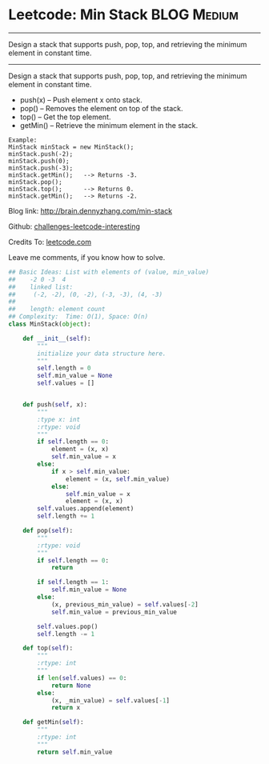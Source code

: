 * Leetcode: Min Stack                                             :BLOG:Medium:
#+STARTUP: showeverything
#+OPTIONS: toc:nil \n:t ^:nil creator:nil d:nil
:PROPERTIES:
:type:     #designquestion
:END:
---------------------------------------------------------------------
Design a stack that supports push, pop, top, and retrieving the minimum element in constant time.
---------------------------------------------------------------------
Design a stack that supports push, pop, top, and retrieving the minimum element in constant time.

- push(x) -- Push element x onto stack.
- pop() -- Removes the element on top of the stack.
- top() -- Get the top element.
- getMin() -- Retrieve the minimum element in the stack.

#+BEGIN_EXAMPLE
Example:
MinStack minStack = new MinStack();
minStack.push(-2);
minStack.push(0);
minStack.push(-3);
minStack.getMin();   --> Returns -3.
minStack.pop();
minStack.top();      --> Returns 0.
minStack.getMin();   --> Returns -2.
#+END_EXAMPLE

Blog link: http://brain.dennyzhang.com/min-stack

Github: [[url-external:https://github.com/DennyZhang/challenges-leetcode-interesting/tree/master/min-stack][challenges-leetcode-interesting]]

Credits To: [[url-external:https://leetcode.com/problems/min-stack/description][leetcode.com]]

Leave me comments, if you know how to solve.

#+BEGIN_SRC python
## Basic Ideas: List with elements of (value, min_value)
##    -2 0 -3  4
##    linked list:
##     (-2, -2), (0, -2), (-3, -3), (4, -3)
##
##    length: element count
## Complexity:  Time: O(1), Space: O(n)
class MinStack(object):

    def __init__(self):
        """
        initialize your data structure here.
        """
        self.length = 0
        self.min_value = None
        self.values = []
        

    def push(self, x):
        """
        :type x: int
        :rtype: void
        """
        if self.length == 0:
            element = (x, x)
            self.min_value = x
        else:
            if x > self.min_value:
                element = (x, self.min_value)
            else:
                self.min_value = x
                element = (x, x)
        self.values.append(element)
        self.length += 1

    def pop(self):
        """
        :rtype: void
        """
        if self.length == 0:
            return

        if self.length == 1:
            self.min_value = None
        else:
            (x, previous_min_value) = self.values[-2]
            self.min_value = previous_min_value

        self.values.pop()
        self.length -= 1

    def top(self):
        """
        :rtype: int
        """
        if len(self.values) == 0:
            return None
        else:
            (x, _min_value) = self.values[-1]
            return x

    def getMin(self):
        """
        :rtype: int
        """
        return self.min_value
#+END_SRC

